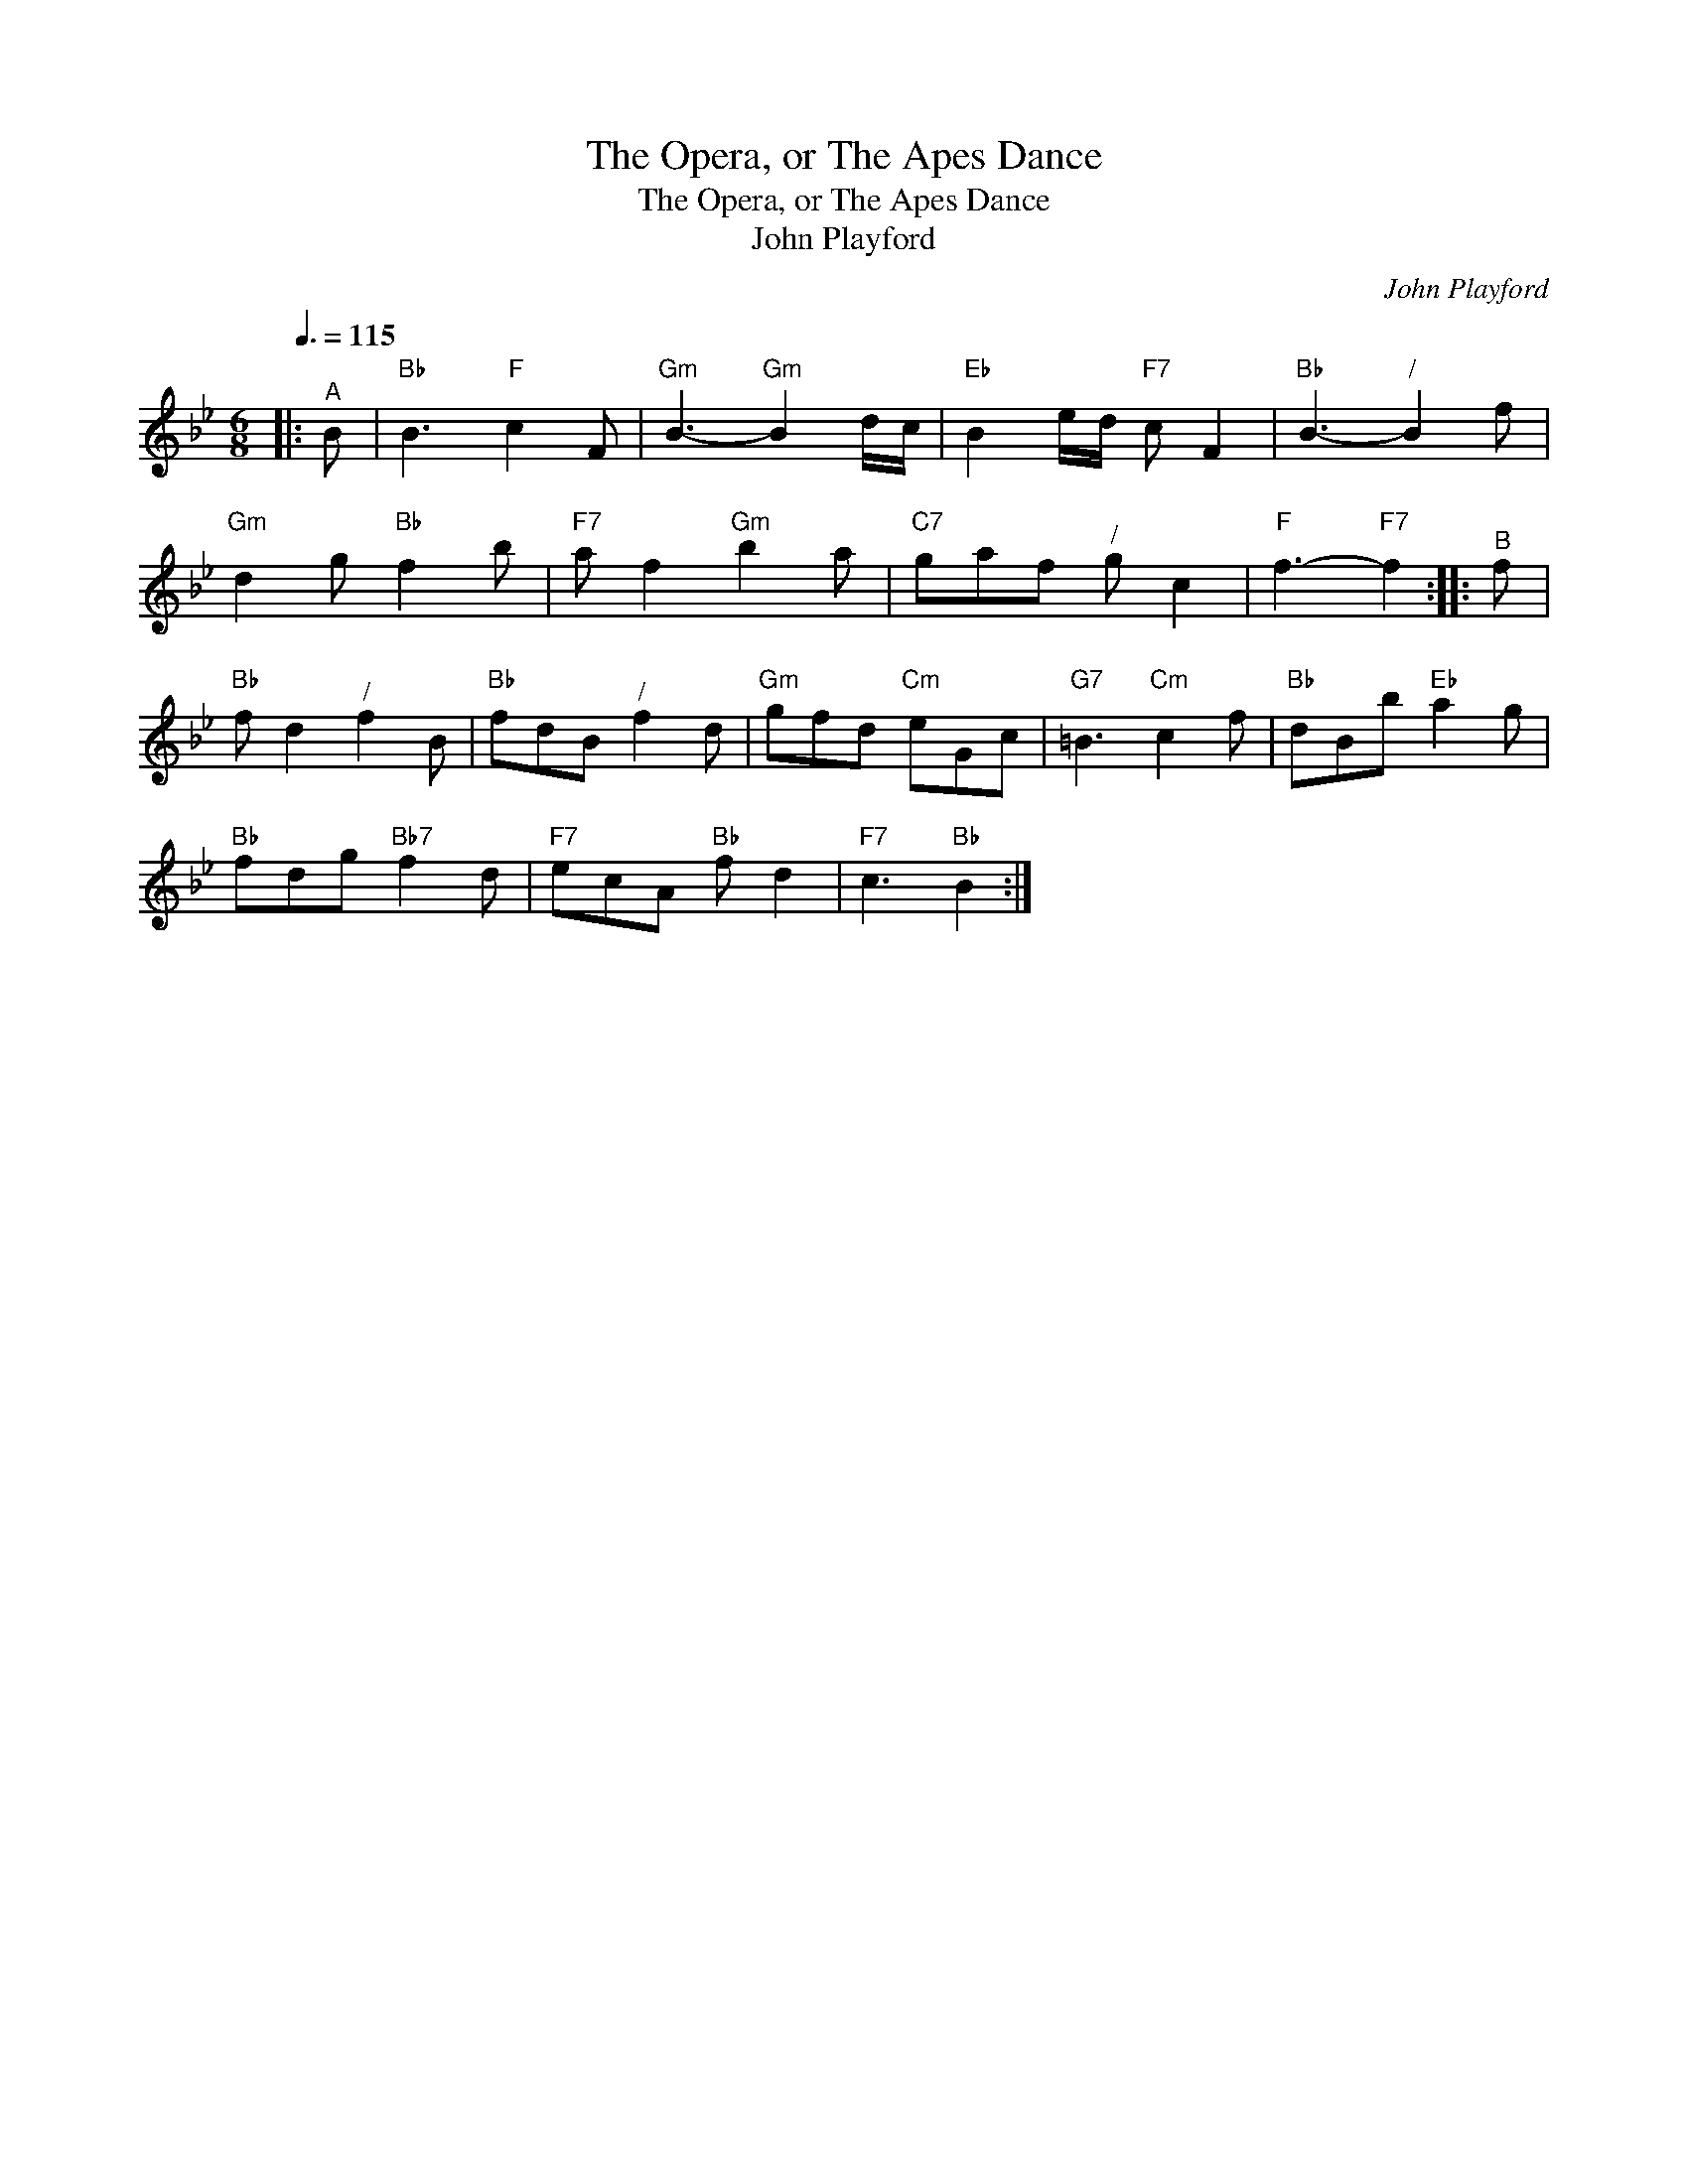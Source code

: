 X:1
T:The Opera, or The Apes Dance
T:The Opera, or The Apes Dance
T:John Playford
C:John Playford
L:1/8
Q:3/8=115
M:6/8
K:Bb
V:1 treble 
V:1
|:"^A" B |"Bb" B3"F" c2 F |"Gm" B3-"Gm" B2 d/c/ |"Eb" B2 e/d/"F7" c F2 |"Bb" B3-"^/" B2 f | %5
"Gm" d2 g"Bb" f2 b |"F7" a f2"Gm" b2 a |"C7" gaf"^/" g c2 |"F" f3-"F7" f2 ::"^B" f | %10
"Bb" f d2"^/" f2 B |"Bb" fdB"^/" f2 d |"Gm" gfd"Cm" eGc |"G7" =B3"Cm" c2 f |"Bb" dBb"Eb" a2 g | %15
"Bb" fdg"Bb7" f2 d |"F7" ecA"Bb" f d2 |"F7" c3"Bb" B2 :| %18

